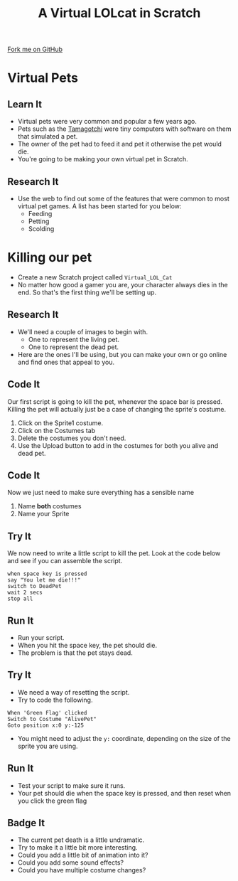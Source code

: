 #+STARTUP:indent
#+HTML_HEAD: <link rel="stylesheet" type="text/css" href="css/styles.css"/>
#+HTML_HEAD_EXTRA: <link href='http://fonts.googleapis.com/css?family=Ubuntu+Mono|Ubuntu' rel='stylesheet' type='text/css'>
#+OPTIONS: f:nil author:nil num:1 creator:nil timestamp:nil  
#+TITLE: A Virtual LOLcat in Scratch
#+AUTHOR: Marc Scott

#+BEGIN_HTML
<div class=ribbon>
<a href="https://github.com/MarcScott/7-CS-lolcats">Fork me on GitHub</a>
</div>
#+END_HTML

* COMMENT Use as a template
:PROPERTIES:
:HTML_CONTAINER_CLASS: activity
:END:
** Learn It
:PROPERTIES:
:HTML_CONTAINER_CLASS: learn
:END:

** Research It
:PROPERTIES:
:HTML_CONTAINER_CLASS: research
:END:

** Design It
:PROPERTIES:
:HTML_CONTAINER_CLASS: design
:END:

** Build It
:PROPERTIES:
:HTML_CONTAINER_CLASS: build
:END:

** Test It
:PROPERTIES:
:HTML_CONTAINER_CLASS: test
:END:

** Run It
:PROPERTIES:
:HTML_CONTAINER_CLASS: run
:END:

** Document It
:PROPERTIES:
:HTML_CONTAINER_CLASS: document
:END:

** Code It
:PROPERTIES:
:HTML_CONTAINER_CLASS: code
:END:

** Program It
:PROPERTIES:
:HTML_CONTAINER_CLASS: program
:END:

** Try It
:PROPERTIES:
:HTML_CONTAINER_CLASS: try
:END:

** Badge It
:PROPERTIES:
:HTML_CONTAINER_CLASS: badge
:END:

** Save It
:PROPERTIES:
:HTML_CONTAINER_CLASS: save
:END:
* Virtual Pets
:PROPERTIES:
:HTML_CONTAINER_CLASS: activity
:END:
** Learn It
:PROPERTIES:
:HTML_CONTAINER_CLASS: learn
:END:
[[file:img/Tamagotchi.jpg]]
- Virtual pets were very common and popular a few years ago.
- Pets such as the [[http:http://en.wikipedia.org/wiki/Tamagotchi][Tamagotchi]] were tiny computers with software on them that simulated a pet.
- The owner of the pet had to feed it and pet it otherwise the pet would die.
- You're going to be making your own virtual pet in Scratch.
** Research It
:PROPERTIES:
:HTML_CONTAINER_CLASS: research
:END:
- Use the web to find out some of the features that were common to most virtual pet games. A list has been started for you below:
  - Feeding
  - Petting
  - Scolding
* Killing our pet
:PROPERTIES:
:HTML_CONTAINER_CLASS: activity
:END:
[[file:img/Dead_cat.jpg]]
- Create a new Scratch project called =Virtual_LOL_Cat=
- No matter how good a gamer you are, your character always dies in the end. So that's the first thing we'll be setting up.
** Research It
:PROPERTIES:
:HTML_CONTAINER_CLASS: research
:END:
- We'll need a couple of images to begin with.
  - One to represent the living pet.
  - One to represent the dead pet.
- Here are the ones I'll be using, but you can make your own or go online and find ones that appeal to you.
[[file:img/Pet.svg]]
[[file:img/DeadPet.svg]]
** Code It
:PROPERTIES:
:HTML_CONTAINER_CLASS: code
:END:
Our first script is going to kill the pet, whenever the space bar is pressed. Killing the pet will actually just be a case of changing the sprite's costume.
1. Click on the Sprite1 costume.
2. Click on the Costumes tab
3. Delete the costumes you don't need.
4. Use the Upload button to add in the costumes for both you alive and dead pet.
[[file:img/Costume_1.png]]
** Code It
:PROPERTIES:
:HTML_CONTAINER_CLASS: code
:END:
Now we just need to make sure everything has a sensible name
1. Name *both* costumes
2. Name your Sprite
[[file:img/Costume_2.png]]
** Try It
:PROPERTIES:
:HTML_CONTAINER_CLASS: try
:END:
We now need to write a little script to kill the pet.
Look at the code below and see if you can assemble the script.
#+BEGIN_EXAMPLE
when space key is pressed
say "You let me die!!!"
switch to DeadPet
wait 2 secs
stop all
#+END_EXAMPLE
** Run It
:PROPERTIES:
:HTML_CONTAINER_CLASS: run
:END:

- Run your script.
- When you hit the space key, the pet should die.
- The problem is that the pet stays dead.
** Try It
:PROPERTIES:
:HTML_CONTAINER_CLASS: try
:END:
- We need a way of resetting the script.
- Try to code the following.
#+BEGIN_EXAMPLE
    When 'Green Flag' clicked
    Switch to Costume "AlivePet"
    Goto position x:0 y:-125               
#+END_EXAMPLE
- You might need to adjust the =y:= coordinate, depending on the size of the sprite you are using.
** Run It
:PROPERTIES:
:HTML_CONTAINER_CLASS: run
:END:

- Test your script to make sure it runs.
- Your pet should die when the space key is pressed, and then reset when you click the green flag
** Badge It
:PROPERTIES:
:HTML_CONTAINER_CLASS: badge
:END:

- The current pet death is a little undramatic.
- Try to make it a little bit more interesting.
- Could you add a little bit of animation into it?
- Could you add some sound effects?
- Could you have multiple costume changes?
